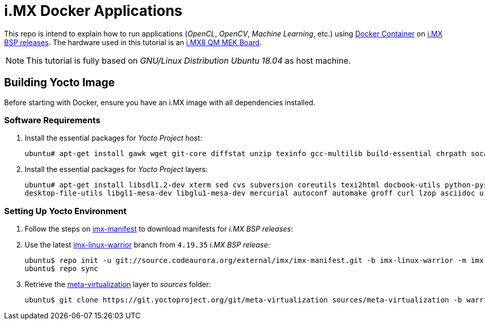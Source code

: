 = i.MX Docker Applications

This repo is intend to explain how to run applications (_OpenCL_, _OpenCV_, _Machine Learning_, etc.) using https://www.docker.com/resources/what-container[Docker Container] on https://source.codeaurora.org/external/imx/imx-manifest/[i.MX BSP releases]. The hardware used
in this tutorial is an https://www.nxp.com/design/development-boards/i.mx-evaluation-and-development-boards/i.mx-8quadmax-multisensory-enablement-kit-mek:MCIMX8QM-CPU[i.MX8 QM MEK Board].


[NOTE]
====
This tutorial is fully based on _GNU/Linux Distribution Ubuntu 18.04_ as host machine.
====

== Building Yocto Image

Before starting with Docker, ensure you have an i.MX image with all dependencies installed.

=== Software Requirements

. Install the essential packages for _Yocto Project_ host:
+
[source,console]
----
ubuntu# apt-get install gawk wget git-core diffstat unzip texinfo gcc-multilib build-essential chrpath socat libsdl1.2-dev
----
+
. Install the essential packages for _Yocto Project_ layers:
+
[source,console]
----
ubuntu# apt-get install libsdl1.2-dev xterm sed cvs subversion coreutils texi2html docbook-utils python-pysqlite2 help2man gcc g++ make
desktop-file-utils libgl1-mesa-dev libglu1-mesa-dev mercurial autoconf automake groff curl lzop asciidoc u-boot-tools
----

=== Setting Up Yocto Environment

. Follow the steps on https://source.codeaurora.org/external/imx/imx-manifest/about/[imx-manifest] to download manifests for _i.MX BSP releases_:
+
. Use the latest https://source.codeaurora.org/external/imx/imx-manifest/log/?h=imx-linux-warrior[imx-linux-warrior] branch from `4.19.35` _i.MX BSP release_:
+
[source,console]
----
ubuntu$ repo init -u git://source.codeaurora.org/external/imx/imx-manifest.git -b imx-linux-warrior -m imx-4.19.35-1.1.0.xml
ubuntu$ repo sync
----
+
. Retrieve the https://git.yoctoproject.org/cgit/cgit.cgi/meta-virtualization/tree/README[meta-virtualization] layer to _sources_ folder:
+
[source,console]
----
ubuntu$ git clone https://git.yoctoproject.org/git/meta-virtualization sources/meta-virtualization -b warrior
----



